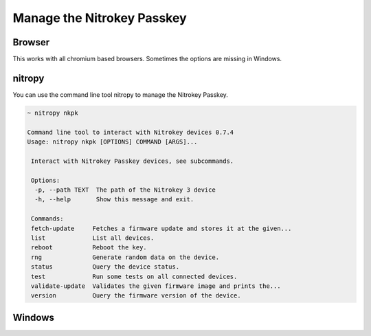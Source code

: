 Manage the Nitrokey Passkey
===========================


Browser
-------

This works with all chromium based browsers. Sometimes the options are missing in Windows.








nitropy
-------

You can use the command line tool nitropy to manage the Nitrokey Passkey. 

.. code-block:: bash

   ~ nitropy nkpk

   Command line tool to interact with Nitrokey devices 0.7.4
   Usage: nitropy nkpk [OPTIONS] COMMAND [ARGS]...

    Interact with Nitrokey Passkey devices, see subcommands.

    Options:
     -p, --path TEXT  The path of the Nitrokey 3 device
     -h, --help       Show this message and exit.

    Commands:
    fetch-update     Fetches a firmware update and stores it at the given...
    list             List all devices.
    reboot           Reboot the key.
    rng              Generate random data on the device.
    status           Query the device status.
    test             Run some tests on all connected devices.
    validate-update  Validates the given firmware image and prints the...
    version          Query the firmware version of the device.

Windows
-------

